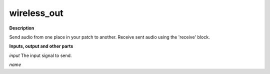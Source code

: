wireless_out
============

.. _wireless_out:

**Description**

Send audio from one place in your patch to another. Receive sent audio using the 'receive' block.

**Inputs, output and other parts**

*input* The input signal to send.

*name* 

